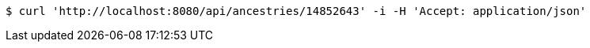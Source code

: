 [source,bash]
----
$ curl 'http://localhost:8080/api/ancestries/14852643' -i -H 'Accept: application/json'
----